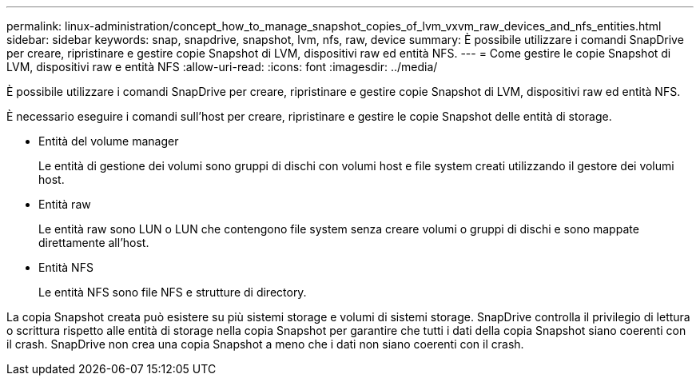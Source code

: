 ---
permalink: linux-administration/concept_how_to_manage_snapshot_copies_of_lvm_vxvm_raw_devices_and_nfs_entities.html 
sidebar: sidebar 
keywords: snap, snapdrive, snapshot, lvm, nfs, raw, device 
summary: È possibile utilizzare i comandi SnapDrive per creare, ripristinare e gestire copie Snapshot di LVM, dispositivi raw ed entità NFS. 
---
= Come gestire le copie Snapshot di LVM, dispositivi raw e entità NFS
:allow-uri-read: 
:icons: font
:imagesdir: ../media/


[role="lead"]
È possibile utilizzare i comandi SnapDrive per creare, ripristinare e gestire copie Snapshot di LVM, dispositivi raw ed entità NFS.

È necessario eseguire i comandi sull'host per creare, ripristinare e gestire le copie Snapshot delle entità di storage.

* Entità del volume manager
+
Le entità di gestione dei volumi sono gruppi di dischi con volumi host e file system creati utilizzando il gestore dei volumi host.

* Entità raw
+
Le entità raw sono LUN o LUN che contengono file system senza creare volumi o gruppi di dischi e sono mappate direttamente all'host.

* Entità NFS
+
Le entità NFS sono file NFS e strutture di directory.



La copia Snapshot creata può esistere su più sistemi storage e volumi di sistemi storage. SnapDrive controlla il privilegio di lettura o scrittura rispetto alle entità di storage nella copia Snapshot per garantire che tutti i dati della copia Snapshot siano coerenti con il crash. SnapDrive non crea una copia Snapshot a meno che i dati non siano coerenti con il crash.
